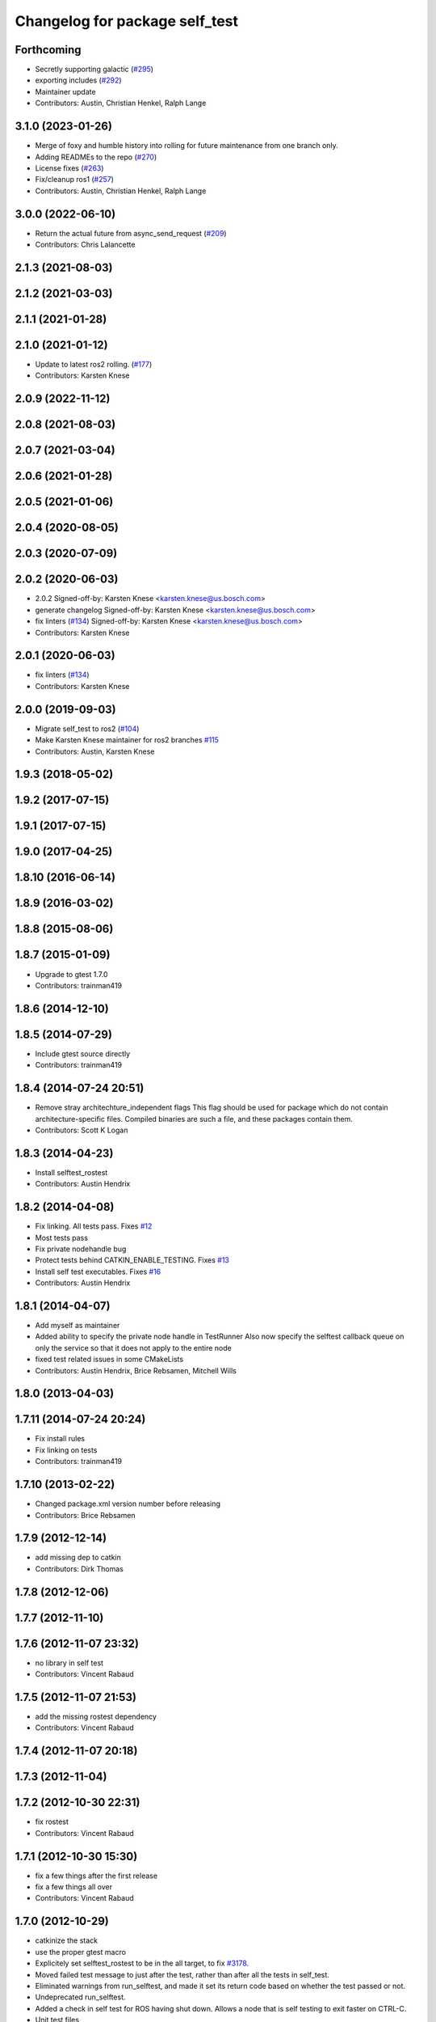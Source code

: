 ^^^^^^^^^^^^^^^^^^^^^^^^^^^^^^^
Changelog for package self_test
^^^^^^^^^^^^^^^^^^^^^^^^^^^^^^^

Forthcoming
-----------
* Secretly supporting galactic (`#295 <https://github.com/ros/diagnostics/issues/295>`_)
* exporting includes (`#292 <https://github.com/ros/diagnostics/issues/292>`_)
* Maintainer update
* Contributors: Austin, Christian Henkel, Ralph Lange

3.1.0 (2023-01-26)
------------------
* Merge of foxy and humble history into rolling for future maintenance from one branch only.
* Adding READMEs to the repo (`#270 <https://github.com/ros/diagnostics/issues/270>`_)
* License fixes (`#263 <https://github.com/ros/diagnostics/issues/263>`_)
* Fix/cleanup ros1 (`#257 <https://github.com/ros/diagnostics/issues/257>`_)
* Contributors: Austin, Christian Henkel, Ralph Lange

3.0.0 (2022-06-10)
------------------
* Return the actual future from async_send_request (`#209 <https://github.com/ros/diagnostics/issues/209>`_)
* Contributors: Chris Lalancette

2.1.3 (2021-08-03)
------------------

2.1.2 (2021-03-03)
------------------

2.1.1 (2021-01-28)
------------------

2.1.0 (2021-01-12)
------------------
* Update to latest ros2 rolling. (`#177 <https://github.com/ros/diagnostics/issues/177>`_)
* Contributors: Karsten Knese
2.0.9 (2022-11-12)
------------------

2.0.8 (2021-08-03)
------------------

2.0.7 (2021-03-04)
------------------

2.0.6 (2021-01-28)
------------------

2.0.5 (2021-01-06)
------------------

2.0.4 (2020-08-05)
------------------

2.0.3 (2020-07-09)
------------------

2.0.2 (2020-06-03)
------------------
* 2.0.2
  Signed-off-by: Karsten Knese <karsten.knese@us.bosch.com>
* generate changelog
  Signed-off-by: Karsten Knese <karsten.knese@us.bosch.com>
* fix linters (`#134 <https://github.com/ros/diagnostics/issues/134>`_)
  Signed-off-by: Karsten Knese <karsten.knese@us.bosch.com>
* Contributors: Karsten Knese

2.0.1 (2020-06-03)
------------------
* fix linters (`#134 <https://github.com/ros/diagnostics/issues/134>`_)
* Contributors: Karsten Knese

2.0.0 (2019-09-03)
------------------
* Migrate self_test to ros2 (`#104 <https://github.com/ros/diagnostics/issues/104>`_)
* Make Karsten Knese maintainer for ros2 branches `#115 <https://github.com/ros/diagnostics/issues/115>`_
* Contributors: Austin, Karsten Knese

1.9.3 (2018-05-02)
------------------

1.9.2 (2017-07-15)
------------------

1.9.1 (2017-07-15)
------------------

1.9.0 (2017-04-25)
------------------

1.8.10 (2016-06-14)
-------------------

1.8.9 (2016-03-02)
------------------

1.8.8 (2015-08-06)
------------------

1.8.7 (2015-01-09)
------------------
* Upgrade to gtest 1.7.0
* Contributors: trainman419

1.8.6 (2014-12-10)
------------------

1.8.5 (2014-07-29)
------------------
* Include gtest source directly
* Contributors: trainman419

1.8.4 (2014-07-24 20:51)
------------------------
* Remove stray architechture_independent flags
  This flag should be used for package which do not contain
  architecture-specific files. Compiled binaries are such a file, and
  these packages contain them.
* Contributors: Scott K Logan

1.8.3 (2014-04-23)
------------------
* Install selftest_rostest
* Contributors: Austin Hendrix

1.8.2 (2014-04-08)
------------------
* Fix linking. All tests pass.
  Fixes `#12 <https://github.com/ros/diagnostics/issues/12>`_
* Most tests pass
* Fix private nodehandle bug
* Protect tests behind CATKIN_ENABLE_TESTING.
  Fixes `#13 <https://github.com/ros/diagnostics/issues/13>`_
* Install self test executables. Fixes `#16 <https://github.com/ros/diagnostics/issues/16>`_
* Contributors: Austin Hendrix

1.8.1 (2014-04-07)
------------------
* Add myself as maintainer
* Added ability to specify the private node handle in TestRunner
  Also now specify the selftest callback queue on only the service so that it does not apply to the entire node
* fixed test related issues in some CMakeLists
* Contributors: Austin Hendrix, Brice Rebsamen, Mitchell Wills

1.8.0 (2013-04-03)
------------------

1.7.11 (2014-07-24 20:24)
-------------------------
* Fix install rules
* Fix linking on tests
* Contributors: trainman419

1.7.10 (2013-02-22)
-------------------
* Changed package.xml version number before releasing
* Contributors: Brice Rebsamen

1.7.9 (2012-12-14)
------------------
* add missing dep to catkin
* Contributors: Dirk Thomas

1.7.8 (2012-12-06)
------------------

1.7.7 (2012-11-10)
------------------

1.7.6 (2012-11-07 23:32)
------------------------
* no library in self test
* Contributors: Vincent Rabaud

1.7.5 (2012-11-07 21:53)
------------------------
* add the missing rostest dependency
* Contributors: Vincent Rabaud

1.7.4 (2012-11-07 20:18)
------------------------

1.7.3 (2012-11-04)
------------------

1.7.2 (2012-10-30 22:31)
------------------------
* fix rostest
* Contributors: Vincent Rabaud

1.7.1 (2012-10-30 15:30)
------------------------
* fix a few things after the first release
* fix a few things all over
* Contributors: Vincent Rabaud

1.7.0 (2012-10-29)
------------------
* catkinize the stack
* use the proper gtest macro
* Explicitely set selftest_rostest to be in the all target, to fix `#3178 <https://github.com/ros/diagnostics/issues/3178>`_.
* Moved failed test message to just after the test, rather than after all the tests in self_test.
* Eliminated warnings from run_selftest, and made it set its return code based on whether the test passed or not.
* Undeprecated run_selftest.
* Added a check in self test for ROS having shut down. Allows a node that is self testing to exit faster on CTRL-C.
* Unit test files
* Adding unit tests for self_test
* Removing deprecated set_status_vec from self_test package
* Added Ubuntu platform tags to manifest
* Added removeByName to the self_test example.
* Added a warning if test passes but setID was not called.
* Marked diagnostic_updater and self_test as doc reviewed.
* Tweaked examples and documentation based on doc review feedback.
* Tweaked package description.
* Updated manifest documentation and authorship.
* Added a ROS_INFO at the beginning of each test.
* Doc review of self test, dox fixes
* Removed a redundant message, and took out spurious newlines.
* Added a message at the end of the self-test.
* Took out all deprecated stuff from self_test
* Updated review status to API cleared.
* Fixed example program after rename of self_test::Sequencer
* Set a timeout of zero to callAvailable in checkTest. Renamed Sequencer to TestRunner.
* Updated links in main page.
* Corrected typo in main page.
* Added main page. Took out threading by putting the self_test service in a separate queue. Created the Sequencer class to replace the now deprecated Dispatcher class. Sequencer is non-templated and does not have an owner member.
* Made changes related to Nov 1 2009 API review.
* Replaced sleep with waitForService. Took out delay parameter, added in a max_delay parameter. Took gensrv out of the CMakeLists.txt.
* Got rid of deprecated access to ~parameters.
* Updated documentation. Made doTest private as it should be. This should not break anything unless somebody is doing something really strange.
* Making self_test package build now that ros::Node is gone.
* Added extra debugging options to self_test and diagnostic_updater. On by default for self_test, off for diagnostic_updater. When on, failing statuses will be printed to the console.
* updated self_test, diagnostic_updater, dynamic_reconfigure and wge100_camera to use new ~ namespace access method
* diagnostics 0.1 commit. Removed diagnostic_analyzer/generic_analyzer and integrated into diagnostic_aggregator.
* Fixed a sneaky bug that had slipped in during the diagnostic conversion.
  (It would have been easy to catch if Warnings were more prominent.)
* Fixes for diagnostic_msgs::KeyValue::label -> key
* Fixed bug in declaration of deprecated class.
* Deprecated old self_test and diagnostic_updater APIs.
* Lengthened delay, and made it return a saner failure message if it times out waiting to start the test.
* Changed nomenclature in driver_base. Renamed method names to use camelCase.
  Got forearm_node working with driver_base: now appears to be working well.
* robot_msgs/Diagnostic*  to diagnostic_msgs/Diagnostic* and robot_srvs/SelfTest into diagnostic_msgs too
* Added DiagnosedPublisher and HeaderlessDiagnosedPublisher to automatically
  publish diagnostics upon publication, and integrated them with the
  forearm_camera.
  Started writing an outling of the driver_base classes.
* Added a selftest_rostest node that wraps a call the self-test
  service of a node for rostest.
* Unhid the add method. Renamed the internal add so it does not cause
  conflicts.
* Fixed a bug that was causing slow startup on some nodes.
* Updated to match changes to diagnostic_updater
* Upgraded self_test to use the NodeHandle API, and to allow more general
  callback functions.
* Head and hokuyo impact tests updates
* Remove all calls to ros::fini()
* service request/response -> Request/Response
* Updated for removal of boost and log4cxx as 3rdparty packages
* Added space after class name
* roscpp API changes
  * ros::node -> ros::Node
  * ros::msg -> ros::Message
  * deprecated methods removed
  * rosconsole/rosconsole.h -> ros/console.h
  * goodbye rosthread
* Merge from josh branch... compatibility with roscpp sessions merge and cmake 2.4
* results from changing ros::Time constructor and all uses of it I can find
* Self test timeout needed to be as ros::Duration instead.
* Moving package review status from wiki to manifests
* fixing usage
* Add a demonstration of returned value label pairs in the example.
* Change value_label to label
* Adding a selftest_example.cpp which shows how to use the SelfTest class.
* Slightly refactoring self test to make usage more straightforward.
* Checking in trivial selftest_server
* Adding selftest executable into self_test package.
* Changes to make self_test quit-safe.
* Adding in self_test package to do easy self_tests inside of nodes.
* Contributors: Vincent Rabaud, blaise, blaisegassend, ehberger, gerkey, jfaustwg, jleibs, leibs, mmwise, rob_wheeler, tfoote, vrabaud, watts, wattsk
